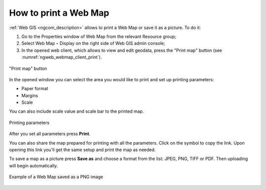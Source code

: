 .. _ngcom_webmap_print:

How to print a Web Map
=========================

:ref:`Web GIS <ngcom_description>` allows to print a Web Map or save it as a picture. To do it: 

1. Go to the Properties window of Web Map from the relevant Resource group;
2. Select Web Map ‣ Display on the right side of Web GIS admin console;
3. In the opened web client, which allows to view and edit geodata, press the "Print map" button (see :numref:`ngweb_webmap_client_print`).
 
.. figure:: _static/webmap_client_print_eng_2.png
   :name: ngweb_webmap_client_print
   :align: center
   :width: 20cm
   
   "Print map" button
 
In the opened window you can select the area you would like to print and set up printing parameters:

* Paper format
* Margins
* Scale

You can also include scale value and scale bar to the printed map.

.. figure:: _static/webmap_client_print2_eng_3.png
   :name: ngweb_webmap_client_print2
   :align: center
   :width: 20cm
   
   Printing parameters
   
After you set all parameters press **Print**. 

You can also share the map prepared for printing with all the parameters. Click on the |button_share| symbol to copy the link. Upon opening this link you'll get the same setup and print the map as needed.

.. |button_share| image:: _static/button_share.png

To save a map as a picture press **Save as** and choose a format from the list: JPEG, PNG, TIFF or PDF. Then uploading will begin automatically.

.. figure:: _static/saved_map_en.png
   :name: saved_map_pic
   :align: center
   :width: 20cm 
   
   Example of a Web Map saved as a PNG image
